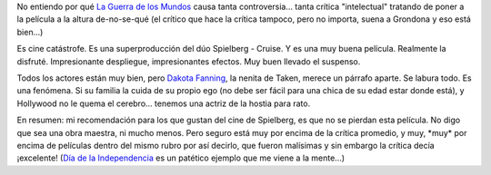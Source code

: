 .. title: La Guerra de los Mundos
.. slug: la_guerra_de_los_mundos
.. date: 2005-07-12 03:16:51 UTC-03:00
.. tags: Cine
.. category: 
.. link: 
.. description: 
.. type: text
.. author: cHagHi
.. from_wp: True

No entiendo por qué `La Guerra de los Mundos`_ causa tanta
controversia... tanta crítica "intelectual" tratando de poner a la
película a la altura de-no-se-qué (el crítico que hace la crítica
tampoco, pero no importa, suena a Grondona y eso está bien...)

Es cine catástrofe. Es una superproducción del dúo Spielberg - Cruise. Y
es una muy buena película. Realmente la disfruté. Impresionante
despliegue, impresionantes efectos. Muy buen llevado el suspenso.

Todos los actores están muy bien, pero `Dakota Fanning`_, la nenita de
Taken, merece un párrafo aparte. Se labura todo. Es una fenómena. Si su
familia la cuida de su propio ego (no debe ser fácil para una chica de
su edad estar donde está), y Hollywood no le quema el cerebro... tenemos
una actriz de la hostia para rato.

En resumen: mi recomendación para los que gustan del cine de Spielberg,
es que no se pierdan esta película. No digo que sea una obra maestra, ni
mucho menos. Pero seguro está muy por encima de la crítica promedio, y
muy, \*muy\* por encima de películas dentro del mismo rubro por así
decirlo, que fueron malísimas y sin embargo la crítica decía ¡excelente!
(`Día de la Independencia`_ es un patético ejemplo que me viene a la
mente...)

.. _La Guerra de los Mundos: http://imdb.com/title/tt0407304/
.. _Dakota Fanning: http://imdb.com/name/nm0266824/
.. _Día de la Independencia: http://imdb.com/title/tt0116629/
